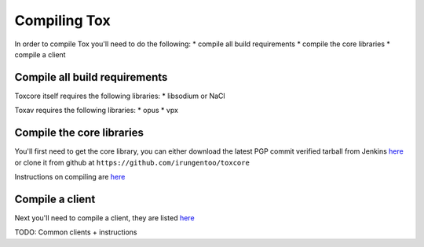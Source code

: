 Compiling Tox
=============
In order to compile Tox you'll need to do the following:
* compile all build requirements
* compile the core libraries
* compile a client

Compile all build requirements
------------------------------
Toxcore itself requires the following libraries:
* libsodium or NaCl

Toxav requires the following libraries:
* opus
* vpx

Compile the core libraries
--------------------------
You'll first need to get the core library, you can either download the latest PGP commit verified tarball from Jenkins `here <https://jenkins.libtoxcore.so/job/Sync%20Tox/lastSuccessfulBuild/artifact/toxcore.tar.gz>`_ or clone it from github at ``https://github.com/irungentoo/toxcore``

Instructions on compiling are `here <https://github.com/irungentoo/toxcore/blob/master/INSTALL.md>`_

Compile a client
----------------
Next you'll need to compile a client, they are listed `here <https://wiki.tox.im/Clients>`_

TODO: Common clients + instructions